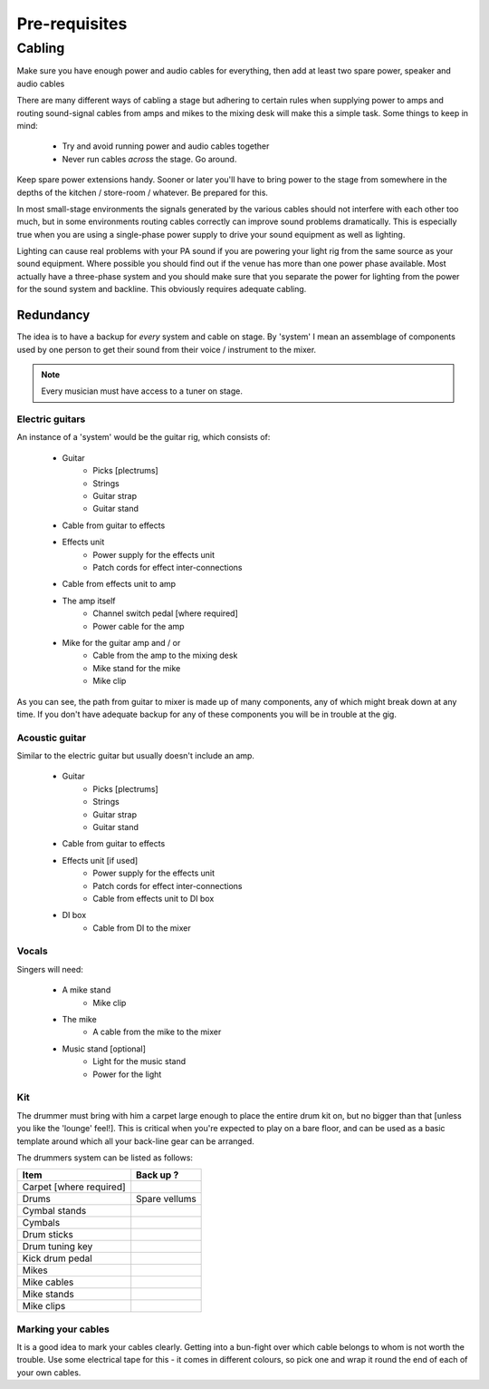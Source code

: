 Pre-requisites
**************

Cabling
=======

Make sure you have enough power and audio cables for everything, then add at least two spare power, speaker and audio cables

There are many different ways of cabling a stage but adhering to certain rules when supplying power to amps and routing sound-signal cables from amps and mikes to the mixing desk will make this a simple task. Some things to keep in mind:

	- Try and avoid running power and audio cables together
	- Never run cables *across* the stage. Go around.

Keep spare power extensions handy. Sooner or later you'll have to bring power to the stage from somewhere in the depths of the kitchen / store-room / whatever. Be prepared for this.

In most small-stage environments the signals generated by the various cables should not interfere with each other too much, but in some environments routing cables correctly can improve sound problems dramatically. This is especially true when you are using a single-phase power supply to drive your sound equipment as well as lighting.

Lighting can cause real problems with your PA sound if you are powering your light rig from the same source as your sound equipment. Where possible you should find out if the venue has more than one power phase available. Most actually have a three-phase system and you should make sure that you separate the power for lighting from the power for the sound system and backline. This obviously requires adequate cabling.


Redundancy
----------

The idea is to have a backup for *every* system and cable on stage. By 'system' I mean an assemblage of components used by one person to get their sound from their voice / instrument to the mixer.

.. note::

	Every musician must have access to a tuner on stage.


Electric guitars
^^^^^^^^^^^^^^^^

An instance of a 'system' would be the guitar rig, which consists of:

	- Guitar
		- Picks [plectrums]
		- Strings
		- Guitar strap
		- Guitar stand
	- Cable from guitar to effects
	- Effects unit
		- Power supply for the effects unit
		- Patch cords for effect inter-connections
	- Cable from effects unit to amp
	- The amp itself
		- Channel switch pedal [where required]
		- Power cable for the amp
	- Mike for the guitar amp and / or
		- Cable from the amp to the mixing desk
		- Mike stand for the mike
		- Mike clip

As you can see, the path from guitar to mixer is made up of many components, any of which might break down at any time. If you don't have adequate backup for any of these components you will be in trouble at the gig.


Acoustic guitar
^^^^^^^^^^^^^^^
Similar to the electric guitar but usually doesn't include an amp.

	- Guitar
		- Picks [plectrums]
		- Strings
		- Guitar strap
		- Guitar stand
	- Cable from guitar to effects
	- Effects unit [if used]
		- Power supply for the effects unit
		- Patch cords for effect inter-connections
		- Cable from effects unit to DI box
	- DI box
		- Cable from DI to the mixer


Vocals
^^^^^^

Singers will need:

	- A mike stand
		- Mike clip
	- The mike
		- A cable from the mike to the mixer
	- Music stand [optional]
		- Light for the music stand
		- Power for the light


Kit
^^^

The drummer must bring with him a carpet large enough to place the entire drum kit on, but no bigger than that [unless you like the 'lounge' feel!]. This is critical when you're expected to play on a bare floor, and can be used as a basic template around which all your back-line gear can be arranged.

The drummers system can be listed as follows:

+-------------------------------+---------------+
|Item                           |Back up ?      |
+===============================+===============+
|Carpet [where required]        |               |
+-------------------------------+---------------+
|Drums                          |Spare vellums  |
+-------------------------------+---------------+
|Cymbal stands                  |               |
+-------------------------------+---------------+
|Cymbals                        |               |
+-------------------------------+---------------+
|Drum sticks                    |               |
+-------------------------------+---------------+
|Drum tuning key                |               |
+-------------------------------+---------------+
|Kick drum pedal                |               |
+-------------------------------+---------------+
|Mikes                          |               |
+-------------------------------+---------------+
|Mike cables                    |               |
+-------------------------------+---------------+
|Mike stands                    |               |
+-------------------------------+---------------+
|Mike clips                     |               |
+-------------------------------+---------------+


Marking your cables
^^^^^^^^^^^^^^^^^^^

It is a good idea to mark your cables clearly. Getting into a bun-fight over which cable belongs to whom is not worth the trouble. Use some electrical tape for this - it comes in different colours, so pick one and wrap it round the end of each of your own cables.

.. Pics of cables marked: 1/4" and power ext with names

	Where possible find ways to distinguish between cable types - a guitar cable has braided insulation around a plastic-coated core while speaker cables are made up of two wires - no braid. Open one of the jack covers if you are not sure. Using a speaker cable as a guitar lead may work, but your tone will definitely be way off.


